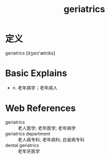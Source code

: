 #+title: geriatrics
#+roam_tags:英语单词

* 定义
  
geriatrics [dʒerɪ'ætrɪks]

* Basic Explains
- n. 老年病学；老年病人

* Web References
- geriatrics :: 老人医学; 老年医学; 老年病学
- geriatrics department :: 老人病专科; 老年病科; 白叟病专科
- dental geriatrics :: 老年牙医学
